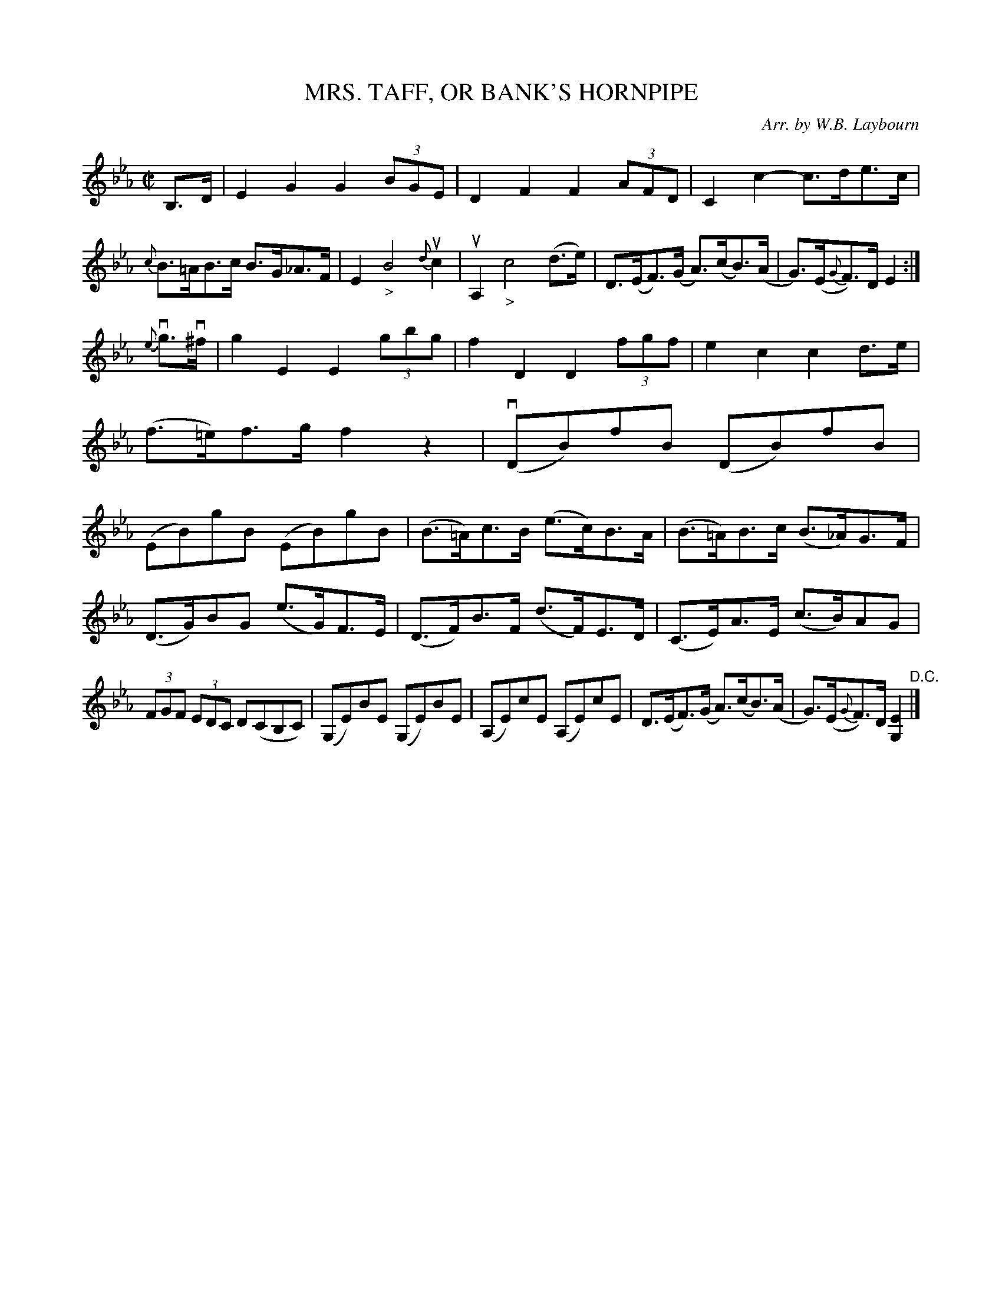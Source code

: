 X: 10292
T: MRS. TAFF, OR BANK'S HORNPIPE
C: Arr. by W.B. Laybourn
R: hornpipe
B: K\"ohler's Violin Repository, v.1, 1885 p.29 #2
F: http://www.archive.org/details/klersviolinrepos01edin
Z: 2011 John Chambers <jc:trillian.mit.edu>
M: C|
L: 1/8
K: Eb
B,>D |\
E2G2 G2(3BGE | D2F2 F2(3AFD | C2c2- c>de>c | {c}B>=AB>c B>G_A>F |\
E2 "_>"B4 {d}uc2 | uA,2 "_>"c4 (d>e) | D>(EF)>(G A)>(cB)>(A | G)>(E{G}F)>D E2 :|
{e}vg>v^f |\
g2E2 E2(3gbg | f2D2 D2(3fgf | e2c2 c2d>e | (f>=e)f>g f2z2 |\
(vDB)fB (DB)fB | (EB)gB (EB)gB | (B>=A)c>B (e>c)B>A | (B>=A)B>c (B>_A)G>F |
(D>G)BG (e>G)F>E | (D>F)B>F (d>F)E>D | (C>E)A>E (c>B)AG | (3FGF (3EDC D(CB,C) |\
(G,E)BE (G,E)BE | (A,E)cE (A,E)cE | D>(EF)>(G A)>(cB)>(A | G)>(E{G}F)>D [E2G,2] "^D.C."|]
